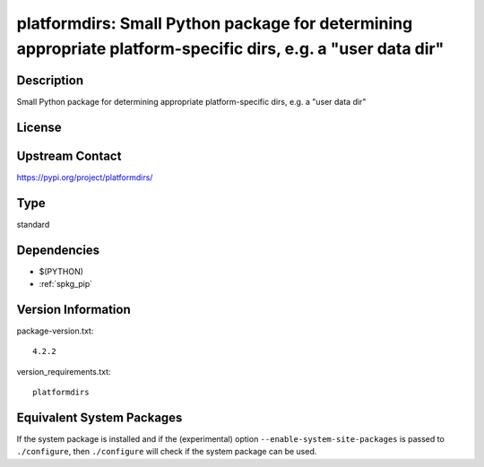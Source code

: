 .. _spkg_platformdirs:

platformdirs: Small Python package for determining appropriate platform-specific dirs, e.g. a "user data dir"
=======================================================================================================================

Description
-----------

Small Python package for determining appropriate platform-specific dirs, e.g. a "user data dir"

License
-------

Upstream Contact
----------------

https://pypi.org/project/platformdirs/


Type
----

standard


Dependencies
------------

- $(PYTHON)
- :ref:`spkg_pip`

Version Information
-------------------

package-version.txt::

    4.2.2

version_requirements.txt::

    platformdirs


Equivalent System Packages
--------------------------

.. tab:: conda-forge

   .. CODE-BLOCK:: bash

       $ conda install platformdirs 


.. tab:: Fedora/Redhat/CentOS

   .. CODE-BLOCK:: bash

       $ sudo yum install python3-platformdirs 


.. tab:: Gentoo Linux

   .. CODE-BLOCK:: bash

       $ sudo emerge dev-python/platformdirs 



If the system package is installed and if the (experimental) option
``--enable-system-site-packages`` is passed to ``./configure``, then ``./configure``
will check if the system package can be used.

